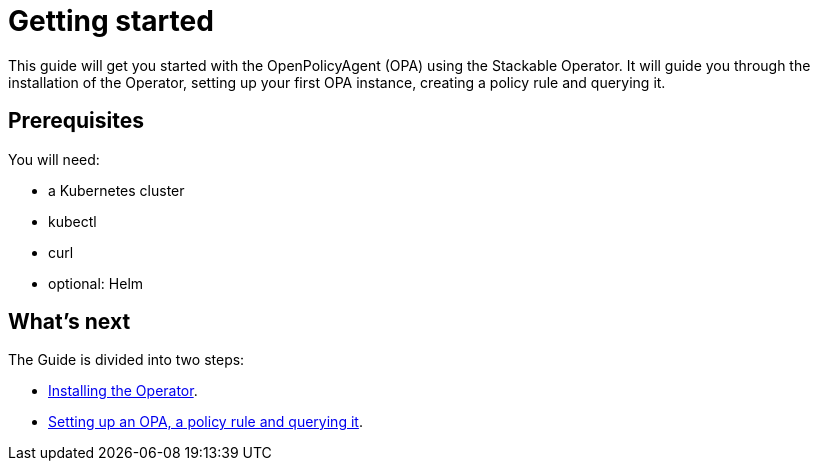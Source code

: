 = Getting started

This guide will get you started with the OpenPolicyAgent (OPA) using the Stackable Operator. It will guide you through the installation of the Operator, setting up your first OPA instance, creating a policy rule and querying it.

== Prerequisites

You will need:

* a Kubernetes cluster
* kubectl
* curl
* optional: Helm

== What's next

The Guide is divided into two steps:

* xref:installation.adoc[Installing the Operator].
* xref:first_steps.adoc[Setting up an OPA, a policy rule and querying it].
